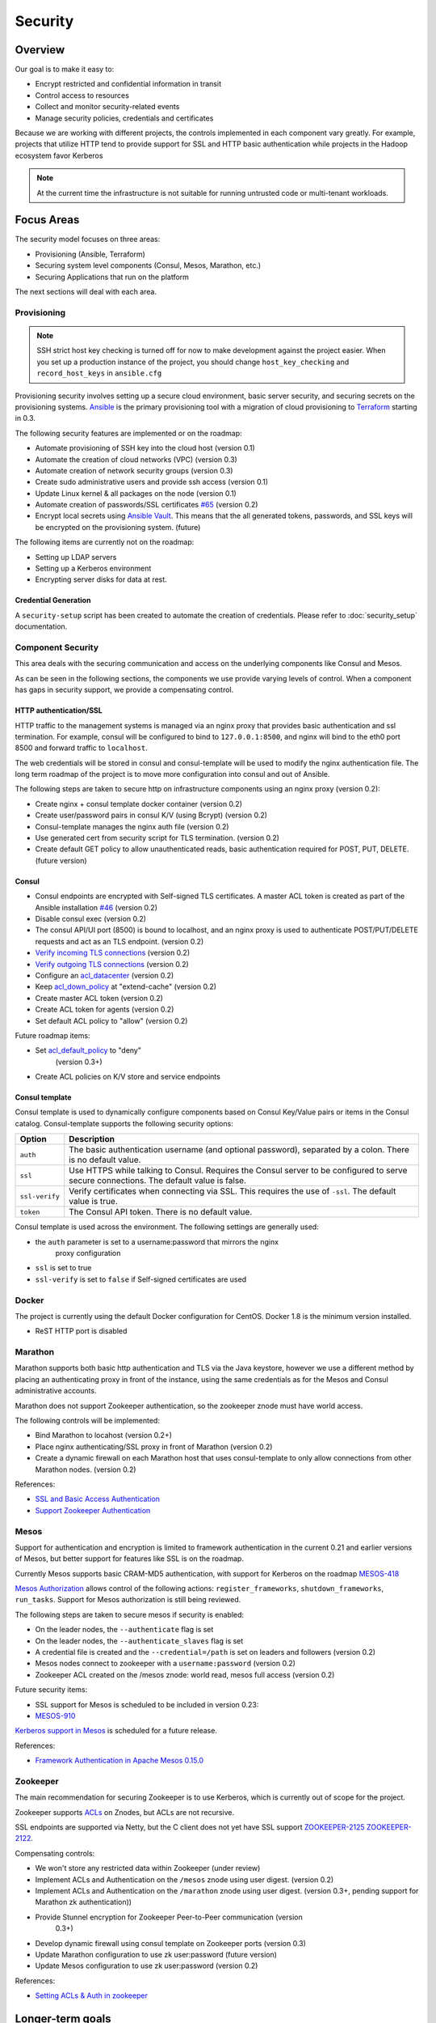 Security
========

Overview
--------

Our goal is to make it easy to:

-  Encrypt restricted and confidential information in transit
-  Control access to resources
-  Collect and monitor security-related events
-  Manage security policies, credentials and certificates

Because we are working with different projects, the controls implemented in each
component vary greatly. For example, projects that utilize HTTP tend to provide
support for SSL and HTTP basic authentication while projects in the Hadoop
ecosystem favor Kerberos

.. note:: At the current time the infrastructure is not suitable for running
          untrusted code or multi-tenant workloads.

Focus Areas
-----------

The security model focuses on three areas:

- Provisioning (Ansible, Terraform)
- Securing system level components (Consul, Mesos, Marathon, etc.)
- Securing Applications that run on the platform

The next sections will deal with each area.

Provisioning
~~~~~~~~~~~~

.. note:: SSH strict host key checking is turned off for now to make development
          against the project easier. When you set up a production instance of
          the project, you should change ``host_key_checking`` and
          ``record_host_keys`` in ``ansible.cfg``

Provisioning security involves setting up a secure cloud environment, basic
server security, and securing secrets on the provisioning systems. `Ansible
<http://ansible.com>`__ is the primary provisioning tool with a migration of
cloud provisioning to `Terraform <http://terraform.io>`__ starting in 0.3.

The following security features are implemented or on the roadmap:

- Automate provisioning of SSH key into the cloud host (version 0.1)
- Automate the creation of cloud networks (VPC) (version 0.3)
- Automate creation of network security groups (version 0.3)
- Create sudo administrative users and provide ssh access (version 0.1)
- Update Linux kernel & all packages on the node (version 0.1)
- Automate creation of passwords/SSL certificates `#65
  <https://github.com/CiscoCloud/mantl/issues/65>`__
  (version 0.2)
- Encrypt local secrets using `Ansible Vault
  <http://docs.ansible.com/playbooks_vault.html>`_. This means that the all
  generated tokens, passwords, and SSL keys will be encrypted on the
  provisioning system. (future)

The following items are currently not on the roadmap:

- Setting up LDAP servers
- Setting up a Kerberos environment
- Encrypting server disks for data at rest.

Credential Generation
^^^^^^^^^^^^^^^^^^^^^

A ``security-setup`` script has been created to automate the creation of
credentials. Please refer to :doc:`security_setup` documentation.

Component Security
~~~~~~~~~~~~~~~~~~

This area deals with the securing communication and access on the underlying
components like Consul and Mesos.

As can be seen in the following sections, the components we use provide varying
levels of control. When a component has gaps in security support, we provide a
compensating control.

HTTP authentication/SSL
^^^^^^^^^^^^^^^^^^^^^^^

HTTP traffic to the management systems is managed via an nginx proxy that
provides basic authentication and ssl termination. For example, consul will be
configured to bind to ``127.0.0.1:8500``, and nginx will bind to the eth0 port
8500 and forward traffic to ``localhost``.

The web credentials will be stored in consul and consul-template will be used to
modify the nginx authentication file. The long term roadmap of the project is to
move more configuration into consul and out of Ansible.

The following steps are taken to secure http on infrastructure components using
an nginx proxy (version 0.2):

- Create nginx + consul template docker container (version 0.2)
- Create user/password pairs in consul K/V (using Bcrypt) (version 0.2)
- Consul-template manages the nginx auth file (version 0.2)
- Use generated cert from security script for TLS termination. (version 0.2)
- Create default GET policy to allow unauthenticated reads, basic authentication
  required for POST, PUT, DELETE. (future version)

Consul
^^^^^^

- Consul endpoints are encrypted with Self-signed TLS certificates. A master ACL
  token is created as part of the Ansible installation `#46
  <https://github.com/CiscoCloud/mantl/issues/46>`__
  (version 0.2)
- Disable consul exec (version 0.2)
- The consul API/UI port (8500) is bound to localhost, and an nginx proxy is
  used to authenticate POST/PUT/DELETE requests and act as an TLS endpoint.
  (version 0.2)
- `Verify incoming TLS connections
  <http://www.consul.io/docs/agent/options.html#verify_incoming>`__ (version
  0.2)
- `Verify outgoing TLS connections
  <http://www.consul.io/docs/agent/options.html#verify_outgoing>`__ (version
  0.2)
- Configure an `acl\_datacenter
  <http://www.consul.io/docs/agent/options.html#acl_datacenter>`__ (version 0.2)
- Keep `acl\_down\_policy
  <http://www.consul.io/docs/agent/options.html#acl_down_policy>`__ at
  "extend-cache" (version 0.2)
- Create master ACL token (version 0.2)
- Create ACL token for agents (version 0.2)
- Set default ACL policy to "allow" (version 0.2)
 
Future roadmap items:

- Set `acl_default_policy <http://www.consul.io/docs/agent/options.html#acl_default_policy>`_ to "deny"
   (version 0.3+)
- Create ACL policies on K/V store and service endpoints

Consul template
^^^^^^^^^^^^^^^

Consul template is used to dynamically configure components based on
Consul Key/Value pairs or items in the Consul catalog. Consul-template
supports the following security options:

+------------------+-------------------------------------------------------------------------------------------------------------------------------------------+
| Option           | Description                                                                                                                               |
+==================+===========================================================================================================================================+
| ``auth``         | The basic authentication username (and optional password), separated by a colon. There is no default value.                               |
+------------------+-------------------------------------------------------------------------------------------------------------------------------------------+
| ``ssl``          | Use HTTPS while talking to Consul. Requires the Consul server to be configured to serve secure connections. The default value is false.   |
+------------------+-------------------------------------------------------------------------------------------------------------------------------------------+
| ``ssl-verify``   | Verify certificates when connecting via SSL. This requires the use of ``-ssl``. The default value is true.                                |
+------------------+-------------------------------------------------------------------------------------------------------------------------------------------+
| ``token``        | The Consul API token. There is no default value.                                                                                          |
+------------------+-------------------------------------------------------------------------------------------------------------------------------------------+

Consul template is used across the environment. The following settings
are generally used:

- the ``auth`` parameter is set to a username:password that mirrors the nginx
   proxy configuration
- ``ssl`` is set to true
- ``ssl-verify`` is set to ``false`` if Self-signed certificates are used

Docker
~~~~~~

The project is currently using the default Docker configuration for CentOS.
Docker 1.8 is the minimum version installed.

- ReST HTTP port is disabled

Marathon
~~~~~~~~

Marathon supports both basic http authentication and TLS via the Java keystore,
however we use a different method by placing an authenticating proxy in front of
the instance, using the same credentials as for the Mesos and Consul
administrative accounts.

Marathon does not support Zookeeper authentication, so the zookeeper znode must
have world access.

The following controls will be implemented:

- Bind Marathon to locahost (version 0.2+)
- Place nginx authenticating/SSL proxy in front of Marathon (version 0.2)
- Create a dynamic firewall on each Marathon host that uses consul-template to
  only allow connections from other Marathon nodes. (version 0.2)

References:

- `SSL and Basic Access
  Authentication <https://github.com/mesosphere/marathon/blob/master/docs/docs/ssl-basic-access-authentication.md>`__
- `Support Zookeeper Authentication
  <https://github.com/mesosphere/marathon/issues/1336>`__

Mesos
~~~~~

Support for authentication and encryption is limited to framework authentication
in the current 0.21 and earlier versions of Mesos, but better support for
features like SSL is on the roadmap.

Currently Mesos supports basic CRAM-MD5 authentication, with support for
Kerberos on the roadmap `MESOS-418
<https://issues.apache.org/jira/browse/MESOS-418>`__

`Mesos Authorization
<http://mesos.apache.org/documentation/latest/authorization/>`__ allows control
of the following actions: ``register_frameworks``, ``shutdown_frameworks``,
``run_tasks``. Support for Mesos authorization is still being reviewed.

The following steps are taken to secure mesos if security is enabled:

- On the leader nodes, the ``--authenticate`` flag is set
- On the leader nodes, the ``--authenticate_slaves`` flag is set
- A credential file is created and the ``--credential=/path`` is set on leaders
  and followers (version 0.2)
- Mesos nodes connect to zookeeper with a ``username:password`` (version 0.2)
- Zookeeper ACL created on the /mesos znode: world read, mesos full access
  (version 0.2)

Future security items:

- SSL support for Mesos is scheduled to be included in version 0.23:
- `MESOS-910 <https://issues.apache.org/jira/browse/MESOS-910>`__

`Kerberos support in
Mesos <https://issues.apache.org/jira/browse/MESOS-907>`__ is scheduled
for a future release.

References:

- `Framework Authentication in Apache Mesos 0.15.0
  <http://mesos.apache.org/blog/framework-authentication-in-apache-mesos-0-15-0/>`_

Zookeeper
~~~~~~~~~

The main recommendation for securing Zookeeper is to use Kerberos, which
is currently out of scope for the project.

Zookeeper supports `ACLs
<http://zookeeper.apache.org/doc/r3.1.2/zookeeperProgrammers.html#sc_ZooKeeperAccessControl>`__
on Znodes, but ACLs are not recursive.

SSL endpoints are supported via Netty, but the C client does not yet have SSL
support `ZOOKEEPER-2125
<https://issues.apache.org/jira/browse/ZOOKEEPER-2125>`__ `ZOOKEEPER-2122
<https://issues.apache.org/jira/browse/ZOOKEEPER-2122>`__.

Compensating controls:

- We won't store any restricted data within Zookeeper (under review)
- Implement ACLs and Authentication on the ``/mesos`` znode using user digest.
  (version 0.2)
- Implement ACLs and Authentication on the ``/marathon`` znode using user
  digest. (version 0.3+, pending support for Marathon zk authentication))
- Provide Stunnel encryption for Zookeeper Peer-to-Peer communication (version
   0.3+)
- Develop dynamic firewall using consul template on Zookeeper ports (version
  0.3)
- Update Marathon configuration to use zk user:password (future version)
- Update Mesos configuration to use zk user:password (version 0.2)

References:

- `Setting ACLs & Auth in
  zookeeper <https://ihong5.wordpress.com/2014/07/24/apache-zookeeper-setting-acl-in-zookeeper-client/>`_

Longer-term goals
-----------------

Kerberos
~~~~~~~~

- Integrate Kerberos authentication into supported components: Zookeeper, Mesos,
  HDFS, Kafka, etc.

Application SSL support
~~~~~~~~~~~~~~~~~~~~~~~

Enable developers to secure their applications with SSL.

Phase I: SSL support for wildcard DNS domains.

Phase II: SSL support for custom DNS domains

References:

- `HAProxy SSL termination <https://www.digitalocean.com/community/tutorials/how-to-implement-ssl-termination-with-haproxy-on-ubuntu-14-04>`_
- `Heroku SSL Endpoint <https://devcenter.heroku.com/articles/ssl-endpoint>`_
- `Deis SSL support for custom domains <https://github.com/deis/deis/pull/2911>`_

